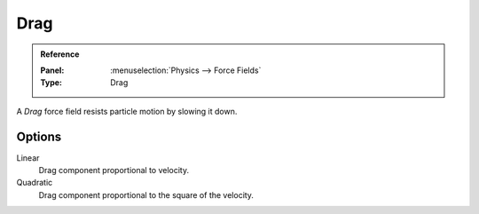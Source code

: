 .. index:: Force Fields; Drag

****
Drag
****

.. admonition:: Reference
   :class: refbox

   :Panel:     :menuselection:`Physics --> Force Fields`
   :Type:      Drag

A *Drag* force field resists particle motion by slowing it down.


Options
=======

.. TODO2.8
   .. figure:: /images/physics_forces_force-fields_types_drag_panel.png

      UI for a Drag force field.

Linear
   Drag component proportional to velocity.
Quadratic
   Drag component proportional to the square of the velocity.
